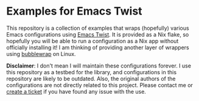 * Examples for Emacs Twist
This repository is a collection of examples that wraps (hopefully) various Emacs configurations using [[https://github.com/akirak/emacs-twist][Emacs Twist]].
It is provided as a Nix flake, so hopefully you will be able to run a configuration as a Nix app without officially installing it!
I am thinking of providing another layer of wrappers using [[https://github.com/containers/bubblewrap][bubblewrap]] on Linux.

*Disclaimer*: I don't mean I will maintain these configurations forever. I use this repository as a testbed for the library, and configurations in this repository are likely to be outdated. Also, the original authors of the configurations are not directly related to this project. Please contact me or [[https://github.com/akirak/emacs-twist-examples/issues/new][create a ticket]] if you have found any issue with the use.
